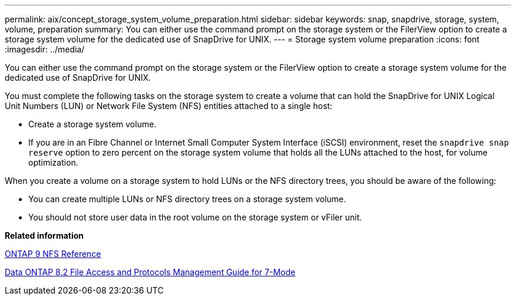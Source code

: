 ---
permalink: aix/concept_storage_system_volume_preparation.html
sidebar: sidebar
keywords: snap, snapdrive, storage, system, volume, preparation
summary: You can either use the command prompt on the storage system or the FilerView option to create a storage system volume for the dedicated use of SnapDrive for UNIX.
---
= Storage system volume preparation
:icons: font
:imagesdir: ../media/

[.lead]
You can either use the command prompt on the storage system or the FilerView option to create a storage system volume for the dedicated use of SnapDrive for UNIX.

You must complete the following tasks on the storage system to create a volume that can hold the SnapDrive for UNIX Logical Unit Numbers (LUN) or Network File System (NFS) entities attached to a single host:

* Create a storage system volume.
* If you are in an Fibre Channel or Internet Small Computer System Interface (iSCSI) environment, reset the `snapdrive snap reserve` option to zero percent on the storage system volume that holds all the LUNs attached to the host, for volume optimization.

When you create a volume on a storage system to hold LUNs or the NFS directory trees, you should be aware of the following:

* You can create multiple LUNs or NFS directory trees on a storage system volume.
* You should not store user data in the root volume on the storage system or vFiler unit.

*Related information*

http://docs.netapp.com/ontap-9/topic/com.netapp.doc.cdot-famg-nfs/home.html[ONTAP 9 NFS Reference]

https://library.netapp.com/ecm/ecm_download_file/ECMP1401220[Data ONTAP 8.2 File Access and Protocols Management Guide for 7-Mode]

